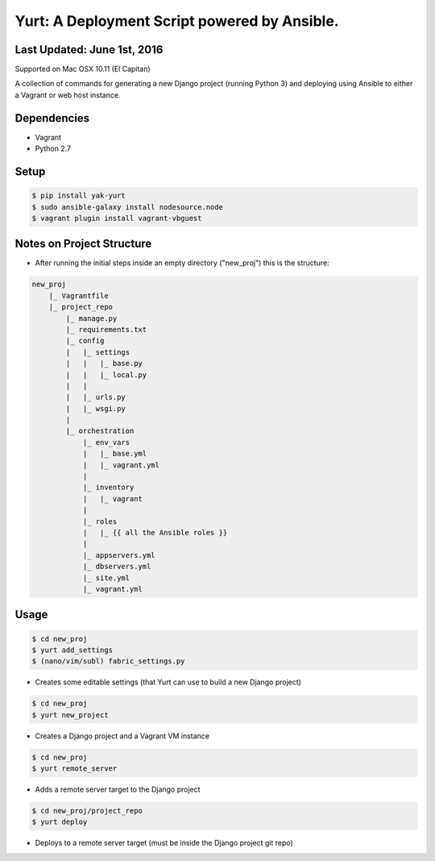 =============================================
Yurt: A Deployment Script powered by Ansible.
=============================================

Last Updated: June 1st, 2016
----------------------------

Supported on Mac OSX 10.11 (El Capitan)

A collection of commands for generating a new Django project (running Python 3) and
deploying using Ansible to either a Vagrant or web host instance.

Dependencies
------------
- Vagrant
- Python 2.7

Setup
-----
.. code-block:: shell

    $ pip install yak-yurt
    $ sudo ansible-galaxy install nodesource.node
    $ vagrant plugin install vagrant-vbguest

Notes on Project Structure
--------------------------
- After running the initial steps inside an empty directory ("new_proj") this is the structure:

.. code-block:: shell

    new_proj
        |_ Vagrantfile
        |_ project_repo
            |_ manage.py
            |_ requirements.txt
            |_ config
            |   |_ settings
            |   |   |_ base.py
            |   |   |_ local.py
            |   |
            |   |_ urls.py
            |   |_ wsgi.py
            |
            |_ orchestration
                |_ env_vars
                |   |_ base.yml
                |   |_ vagrant.yml
                |
                |_ inventory
                |   |_ vagrant
                |
                |_ roles
                |   |_ {{ all the Ansible roles }}
                |
                |_ appservers.yml
                |_ dbservers.yml
                |_ site.yml
                |_ vagrant.yml

Usage
-----
.. code-block:: shell

    $ cd new_proj
    $ yurt add_settings
    $ (nano/vim/subl) fabric_settings.py

- Creates some editable settings (that Yurt can use to build a new Django project)

.. code-block:: shell

    $ cd new_proj
    $ yurt new_project

- Creates a Django project and a Vagrant VM instance

.. code-block:: shell

    $ cd new_proj
    $ yurt remote_server

- Adds a remote server target to the Django project

.. code-block:: shell

    $ cd new_proj/project_repo
    $ yurt deploy

- Deploys to a remote server target (must be inside the Django project git repo)
